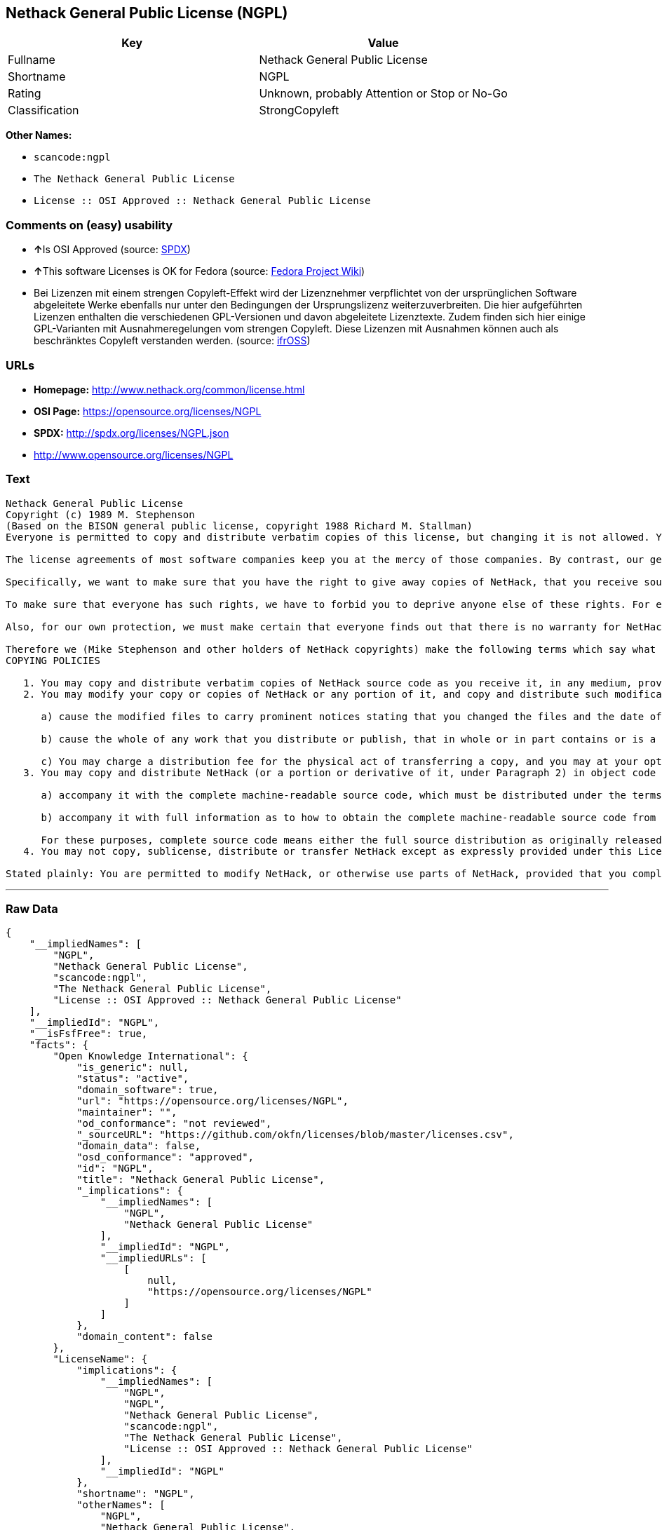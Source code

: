 == Nethack General Public License (NGPL)

[cols=",",options="header",]
|===
|Key |Value
|Fullname |Nethack General Public License
|Shortname |NGPL
|Rating |Unknown, probably Attention or Stop or No-Go
|Classification |StrongCopyleft
|===

*Other Names:*

* `+scancode:ngpl+`
* `+The Nethack General Public License+`
* `+License :: OSI Approved :: Nethack General Public License+`

=== Comments on (easy) usability

* **↑**Is OSI Approved (source:
https://spdx.org/licenses/NGPL.html[SPDX])
* **↑**This software Licenses is OK for Fedora (source:
https://fedoraproject.org/wiki/Licensing:Main?rd=Licensing[Fedora
Project Wiki])
* Bei Lizenzen mit einem strengen Copyleft-Effekt wird der Lizenznehmer
verpflichtet von der ursprünglichen Software abgeleitete Werke ebenfalls
nur unter den Bedingungen der Ursprungslizenz weiterzuverbreiten. Die
hier aufgeführten Lizenzen enthalten die verschiedenen GPL-Versionen und
davon abgeleitete Lizenztexte. Zudem finden sich hier einige
GPL-Varianten mit Ausnahmeregelungen vom strengen Copyleft. Diese
Lizenzen mit Ausnahmen können auch als beschränktes Copyleft verstanden
werden. (source: https://ifross.github.io/ifrOSS/Lizenzcenter[ifrOSS])

=== URLs

* *Homepage:* http://www.nethack.org/common/license.html
* *OSI Page:* https://opensource.org/licenses/NGPL
* *SPDX:* http://spdx.org/licenses/NGPL.json
* http://www.opensource.org/licenses/NGPL

=== Text

....
Nethack General Public License
Copyright (c) 1989 M. Stephenson
(Based on the BISON general public license, copyright 1988 Richard M. Stallman)
Everyone is permitted to copy and distribute verbatim copies of this license, but changing it is not allowed. You can also use this wording to make the terms for other programs.

The license agreements of most software companies keep you at the mercy of those companies. By contrast, our general public license is intended to give everyone the right to share NetHack. To make sure that you get the rights we want you to have, we need to make restrictions that forbid anyone to deny you these rights or to ask you to surrender the rights. Hence this license agreement.

Specifically, we want to make sure that you have the right to give away copies of NetHack, that you receive source code or else can get it if you want it, that you can change NetHack or use pieces of it in new free programs, and that you know you can do these things.

To make sure that everyone has such rights, we have to forbid you to deprive anyone else of these rights. For example, if you distribute copies of NetHack, you must give the recipients all the rights that you have. You must make sure that they, too, receive or can get the source code. And you must tell them their rights.

Also, for our own protection, we must make certain that everyone finds out that there is no warranty for NetHack. If NetHack is modified by someone else and passed on, we want its recipients to know that what they have is not what we distributed.

Therefore we (Mike Stephenson and other holders of NetHack copyrights) make the following terms which say what you must do to be allowed to distribute or change NetHack.
COPYING POLICIES

   1. You may copy and distribute verbatim copies of NetHack source code as you receive it, in any medium, provided that you keep intact the notices on all files that refer to copyrights, to this License Agreement, and to the absence of any warranty; and give any other recipients of the NetHack program a copy of this License Agreement along with the program.
   2. You may modify your copy or copies of NetHack or any portion of it, and copy and distribute such modifications under the terms of Paragraph 1 above (including distributing this License Agreement), provided that you also do the following:

      a) cause the modified files to carry prominent notices stating that you changed the files and the date of any change; and

      b) cause the whole of any work that you distribute or publish, that in whole or in part contains or is a derivative of NetHack or any part thereof, to be licensed at no charge to all third parties on terms identical to those contained in this License Agreement (except that you may choose to grant more extensive warranty protection to some or all third parties, at your option)

      c) You may charge a distribution fee for the physical act of transferring a copy, and you may at your option offer warranty protection in exchange for a fee.
   3. You may copy and distribute NetHack (or a portion or derivative of it, under Paragraph 2) in object code or executable form under the terms of Paragraphs 1 and 2 above provided that you also do one of the following:

      a) accompany it with the complete machine-readable source code, which must be distributed under the terms of Paragraphs 1 and 2 above; or,

      b) accompany it with full information as to how to obtain the complete machine-readable source code from an appropriate archive site. (This alternative is allowed only for noncommercial distribution.)

      For these purposes, complete source code means either the full source distribution as originally released over Usenet or updated copies of the files in this distribution used to create the object code or executable.
   4. You may not copy, sublicense, distribute or transfer NetHack except as expressly provided under this License Agreement. Any attempt otherwise to copy, sublicense, distribute or transfer NetHack is void and your rights to use the program under this License agreement shall be automatically terminated. However, parties who have received computer software programs from you with this License Agreement will not have their licenses terminated so long as such parties remain in full compliance.

Stated plainly: You are permitted to modify NetHack, or otherwise use parts of NetHack, provided that you comply with the conditions specified above; in particular, your modified NetHack or program containing parts of NetHack must remain freely available as provided in this License Agreement. In other words, go ahead and share NetHack, but don't try to stop anyone else from sharing it farther.
....

'''''

=== Raw Data

....
{
    "__impliedNames": [
        "NGPL",
        "Nethack General Public License",
        "scancode:ngpl",
        "The Nethack General Public License",
        "License :: OSI Approved :: Nethack General Public License"
    ],
    "__impliedId": "NGPL",
    "__isFsfFree": true,
    "facts": {
        "Open Knowledge International": {
            "is_generic": null,
            "status": "active",
            "domain_software": true,
            "url": "https://opensource.org/licenses/NGPL",
            "maintainer": "",
            "od_conformance": "not reviewed",
            "_sourceURL": "https://github.com/okfn/licenses/blob/master/licenses.csv",
            "domain_data": false,
            "osd_conformance": "approved",
            "id": "NGPL",
            "title": "Nethack General Public License",
            "_implications": {
                "__impliedNames": [
                    "NGPL",
                    "Nethack General Public License"
                ],
                "__impliedId": "NGPL",
                "__impliedURLs": [
                    [
                        null,
                        "https://opensource.org/licenses/NGPL"
                    ]
                ]
            },
            "domain_content": false
        },
        "LicenseName": {
            "implications": {
                "__impliedNames": [
                    "NGPL",
                    "NGPL",
                    "Nethack General Public License",
                    "scancode:ngpl",
                    "The Nethack General Public License",
                    "License :: OSI Approved :: Nethack General Public License"
                ],
                "__impliedId": "NGPL"
            },
            "shortname": "NGPL",
            "otherNames": [
                "NGPL",
                "Nethack General Public License",
                "scancode:ngpl",
                "The Nethack General Public License",
                "License :: OSI Approved :: Nethack General Public License"
            ]
        },
        "SPDX": {
            "isSPDXLicenseDeprecated": false,
            "spdxFullName": "Nethack General Public License",
            "spdxDetailsURL": "http://spdx.org/licenses/NGPL.json",
            "_sourceURL": "https://spdx.org/licenses/NGPL.html",
            "spdxLicIsOSIApproved": true,
            "spdxSeeAlso": [
                "https://opensource.org/licenses/NGPL"
            ],
            "_implications": {
                "__impliedNames": [
                    "NGPL",
                    "Nethack General Public License"
                ],
                "__impliedId": "NGPL",
                "__impliedJudgement": [
                    [
                        "SPDX",
                        {
                            "tag": "PositiveJudgement",
                            "contents": "Is OSI Approved"
                        }
                    ]
                ],
                "__isOsiApproved": true,
                "__impliedURLs": [
                    [
                        "SPDX",
                        "http://spdx.org/licenses/NGPL.json"
                    ],
                    [
                        null,
                        "https://opensource.org/licenses/NGPL"
                    ]
                ]
            },
            "spdxLicenseId": "NGPL"
        },
        "Fedora Project Wiki": {
            "GPLv2 Compat?": "NO",
            "rating": "Good",
            "Upstream URL": "http://opensource.org/licenses/nethack.php",
            "GPLv3 Compat?": null,
            "Short Name": "NGPL",
            "licenseType": "license",
            "_sourceURL": "https://fedoraproject.org/wiki/Licensing:Main?rd=Licensing",
            "Full Name": "Nethack General Public License",
            "FSF Free?": "Yes",
            "_implications": {
                "__impliedNames": [
                    "Nethack General Public License"
                ],
                "__isFsfFree": true,
                "__impliedJudgement": [
                    [
                        "Fedora Project Wiki",
                        {
                            "tag": "PositiveJudgement",
                            "contents": "This software Licenses is OK for Fedora"
                        }
                    ]
                ]
            }
        },
        "Scancode": {
            "otherUrls": [
                "http://www.opensource.org/licenses/NGPL",
                "https://opensource.org/licenses/NGPL"
            ],
            "homepageUrl": "http://www.nethack.org/common/license.html",
            "shortName": "Nethack General Public License",
            "textUrls": null,
            "text": "Nethack General Public License\nCopyright (c) 1989 M. Stephenson\n(Based on the BISON general public license, copyright 1988 Richard M. Stallman)\nEveryone is permitted to copy and distribute verbatim copies of this license, but changing it is not allowed. You can also use this wording to make the terms for other programs.\n\nThe license agreements of most software companies keep you at the mercy of those companies. By contrast, our general public license is intended to give everyone the right to share NetHack. To make sure that you get the rights we want you to have, we need to make restrictions that forbid anyone to deny you these rights or to ask you to surrender the rights. Hence this license agreement.\n\nSpecifically, we want to make sure that you have the right to give away copies of NetHack, that you receive source code or else can get it if you want it, that you can change NetHack or use pieces of it in new free programs, and that you know you can do these things.\n\nTo make sure that everyone has such rights, we have to forbid you to deprive anyone else of these rights. For example, if you distribute copies of NetHack, you must give the recipients all the rights that you have. You must make sure that they, too, receive or can get the source code. And you must tell them their rights.\n\nAlso, for our own protection, we must make certain that everyone finds out that there is no warranty for NetHack. If NetHack is modified by someone else and passed on, we want its recipients to know that what they have is not what we distributed.\n\nTherefore we (Mike Stephenson and other holders of NetHack copyrights) make the following terms which say what you must do to be allowed to distribute or change NetHack.\nCOPYING POLICIES\n\n   1. You may copy and distribute verbatim copies of NetHack source code as you receive it, in any medium, provided that you keep intact the notices on all files that refer to copyrights, to this License Agreement, and to the absence of any warranty; and give any other recipients of the NetHack program a copy of this License Agreement along with the program.\n   2. You may modify your copy or copies of NetHack or any portion of it, and copy and distribute such modifications under the terms of Paragraph 1 above (including distributing this License Agreement), provided that you also do the following:\n\n      a) cause the modified files to carry prominent notices stating that you changed the files and the date of any change; and\n\n      b) cause the whole of any work that you distribute or publish, that in whole or in part contains or is a derivative of NetHack or any part thereof, to be licensed at no charge to all third parties on terms identical to those contained in this License Agreement (except that you may choose to grant more extensive warranty protection to some or all third parties, at your option)\n\n      c) You may charge a distribution fee for the physical act of transferring a copy, and you may at your option offer warranty protection in exchange for a fee.\n   3. You may copy and distribute NetHack (or a portion or derivative of it, under Paragraph 2) in object code or executable form under the terms of Paragraphs 1 and 2 above provided that you also do one of the following:\n\n      a) accompany it with the complete machine-readable source code, which must be distributed under the terms of Paragraphs 1 and 2 above; or,\n\n      b) accompany it with full information as to how to obtain the complete machine-readable source code from an appropriate archive site. (This alternative is allowed only for noncommercial distribution.)\n\n      For these purposes, complete source code means either the full source distribution as originally released over Usenet or updated copies of the files in this distribution used to create the object code or executable.\n   4. You may not copy, sublicense, distribute or transfer NetHack except as expressly provided under this License Agreement. Any attempt otherwise to copy, sublicense, distribute or transfer NetHack is void and your rights to use the program under this License agreement shall be automatically terminated. However, parties who have received computer software programs from you with this License Agreement will not have their licenses terminated so long as such parties remain in full compliance.\n\nStated plainly: You are permitted to modify NetHack, or otherwise use parts of NetHack, provided that you comply with the conditions specified above; in particular, your modified NetHack or program containing parts of NetHack must remain freely available as provided in this License Agreement. In other words, go ahead and share NetHack, but don't try to stop anyone else from sharing it farther.",
            "category": "Copyleft Limited",
            "osiUrl": null,
            "owner": "NetHack",
            "_sourceURL": "https://github.com/nexB/scancode-toolkit/blob/develop/src/licensedcode/data/licenses/ngpl.yml",
            "key": "ngpl",
            "name": "Nethack General Public License",
            "spdxId": "NGPL",
            "_implications": {
                "__impliedNames": [
                    "scancode:ngpl",
                    "Nethack General Public License",
                    "NGPL"
                ],
                "__impliedId": "NGPL",
                "__impliedCopyleft": [
                    [
                        "Scancode",
                        "WeakCopyleft"
                    ]
                ],
                "__calculatedCopyleft": "WeakCopyleft",
                "__impliedText": "Nethack General Public License\nCopyright (c) 1989 M. Stephenson\n(Based on the BISON general public license, copyright 1988 Richard M. Stallman)\nEveryone is permitted to copy and distribute verbatim copies of this license, but changing it is not allowed. You can also use this wording to make the terms for other programs.\n\nThe license agreements of most software companies keep you at the mercy of those companies. By contrast, our general public license is intended to give everyone the right to share NetHack. To make sure that you get the rights we want you to have, we need to make restrictions that forbid anyone to deny you these rights or to ask you to surrender the rights. Hence this license agreement.\n\nSpecifically, we want to make sure that you have the right to give away copies of NetHack, that you receive source code or else can get it if you want it, that you can change NetHack or use pieces of it in new free programs, and that you know you can do these things.\n\nTo make sure that everyone has such rights, we have to forbid you to deprive anyone else of these rights. For example, if you distribute copies of NetHack, you must give the recipients all the rights that you have. You must make sure that they, too, receive or can get the source code. And you must tell them their rights.\n\nAlso, for our own protection, we must make certain that everyone finds out that there is no warranty for NetHack. If NetHack is modified by someone else and passed on, we want its recipients to know that what they have is not what we distributed.\n\nTherefore we (Mike Stephenson and other holders of NetHack copyrights) make the following terms which say what you must do to be allowed to distribute or change NetHack.\nCOPYING POLICIES\n\n   1. You may copy and distribute verbatim copies of NetHack source code as you receive it, in any medium, provided that you keep intact the notices on all files that refer to copyrights, to this License Agreement, and to the absence of any warranty; and give any other recipients of the NetHack program a copy of this License Agreement along with the program.\n   2. You may modify your copy or copies of NetHack or any portion of it, and copy and distribute such modifications under the terms of Paragraph 1 above (including distributing this License Agreement), provided that you also do the following:\n\n      a) cause the modified files to carry prominent notices stating that you changed the files and the date of any change; and\n\n      b) cause the whole of any work that you distribute or publish, that in whole or in part contains or is a derivative of NetHack or any part thereof, to be licensed at no charge to all third parties on terms identical to those contained in this License Agreement (except that you may choose to grant more extensive warranty protection to some or all third parties, at your option)\n\n      c) You may charge a distribution fee for the physical act of transferring a copy, and you may at your option offer warranty protection in exchange for a fee.\n   3. You may copy and distribute NetHack (or a portion or derivative of it, under Paragraph 2) in object code or executable form under the terms of Paragraphs 1 and 2 above provided that you also do one of the following:\n\n      a) accompany it with the complete machine-readable source code, which must be distributed under the terms of Paragraphs 1 and 2 above; or,\n\n      b) accompany it with full information as to how to obtain the complete machine-readable source code from an appropriate archive site. (This alternative is allowed only for noncommercial distribution.)\n\n      For these purposes, complete source code means either the full source distribution as originally released over Usenet or updated copies of the files in this distribution used to create the object code or executable.\n   4. You may not copy, sublicense, distribute or transfer NetHack except as expressly provided under this License Agreement. Any attempt otherwise to copy, sublicense, distribute or transfer NetHack is void and your rights to use the program under this License agreement shall be automatically terminated. However, parties who have received computer software programs from you with this License Agreement will not have their licenses terminated so long as such parties remain in full compliance.\n\nStated plainly: You are permitted to modify NetHack, or otherwise use parts of NetHack, provided that you comply with the conditions specified above; in particular, your modified NetHack or program containing parts of NetHack must remain freely available as provided in this License Agreement. In other words, go ahead and share NetHack, but don't try to stop anyone else from sharing it farther.",
                "__impliedURLs": [
                    [
                        "Homepage",
                        "http://www.nethack.org/common/license.html"
                    ],
                    [
                        null,
                        "http://www.opensource.org/licenses/NGPL"
                    ],
                    [
                        null,
                        "https://opensource.org/licenses/NGPL"
                    ]
                ]
            }
        },
        "OpenChainPolicyTemplate": {
            "isSaaSDeemed": "no",
            "licenseType": "copyleft",
            "freedomOrDeath": "no",
            "typeCopyleft": "weak",
            "_sourceURL": "https://github.com/OpenChain-Project/curriculum/raw/ddf1e879341adbd9b297cd67c5d5c16b2076540b/policy-template/Open%20Source%20Policy%20Template%20for%20OpenChain%20Specification%201.2.ods",
            "name": "Nethack General Public License ",
            "commercialUse": true,
            "spdxId": "NGPL",
            "_implications": {
                "__impliedNames": [
                    "NGPL"
                ]
            }
        },
        "ifrOSS": {
            "ifrKind": "IfrStrongCopyleft_GPLlike",
            "ifrURL": "http://www.nethack.org/common/license.html",
            "_sourceURL": "https://ifross.github.io/ifrOSS/Lizenzcenter",
            "ifrName": "Nethack General Public License",
            "ifrId": null,
            "_implications": {
                "__impliedNames": [
                    "Nethack General Public License"
                ],
                "__impliedJudgement": [
                    [
                        "ifrOSS",
                        {
                            "tag": "NeutralJudgement",
                            "contents": "Bei Lizenzen mit einem strengen Copyleft-Effekt wird der Lizenznehmer verpflichtet von der ursprÃ¼nglichen Software abgeleitete Werke ebenfalls nur unter den Bedingungen der Ursprungslizenz weiterzuverbreiten. Die hier aufgefÃ¼hrten Lizenzen enthalten die verschiedenen GPL-Versionen und davon abgeleitete Lizenztexte. Zudem finden sich hier einige GPL-Varianten mit Ausnahmeregelungen vom strengen Copyleft. Diese Lizenzen mit Ausnahmen kÃ¶nnen auch als beschrÃ¤nktes Copyleft verstanden werden."
                        }
                    ]
                ],
                "__impliedCopyleft": [
                    [
                        "ifrOSS",
                        "StrongCopyleft"
                    ]
                ],
                "__calculatedCopyleft": "StrongCopyleft",
                "__impliedURLs": [
                    [
                        null,
                        "http://www.nethack.org/common/license.html"
                    ]
                ]
            }
        },
        "OpenSourceInitiative": {
            "text": [
                {
                    "url": "https://opensource.org/licenses/NGPL",
                    "title": "HTML",
                    "media_type": "text/html"
                }
            ],
            "identifiers": [
                {
                    "identifier": "NGPL",
                    "scheme": "SPDX"
                },
                {
                    "identifier": "License :: OSI Approved :: Nethack General Public License",
                    "scheme": "Trove"
                }
            ],
            "superseded_by": null,
            "_sourceURL": "https://opensource.org/licenses/",
            "name": "The Nethack General Public License",
            "other_names": [],
            "keywords": [
                "discouraged",
                "non-reusable",
                "osi-approved"
            ],
            "id": "NGPL",
            "links": [
                {
                    "note": "OSI Page",
                    "url": "https://opensource.org/licenses/NGPL"
                }
            ],
            "_implications": {
                "__impliedNames": [
                    "NGPL",
                    "The Nethack General Public License",
                    "NGPL",
                    "License :: OSI Approved :: Nethack General Public License"
                ],
                "__impliedURLs": [
                    [
                        "OSI Page",
                        "https://opensource.org/licenses/NGPL"
                    ]
                ]
            }
        }
    },
    "__impliedJudgement": [
        [
            "Fedora Project Wiki",
            {
                "tag": "PositiveJudgement",
                "contents": "This software Licenses is OK for Fedora"
            }
        ],
        [
            "SPDX",
            {
                "tag": "PositiveJudgement",
                "contents": "Is OSI Approved"
            }
        ],
        [
            "ifrOSS",
            {
                "tag": "NeutralJudgement",
                "contents": "Bei Lizenzen mit einem strengen Copyleft-Effekt wird der Lizenznehmer verpflichtet von der ursprÃ¼nglichen Software abgeleitete Werke ebenfalls nur unter den Bedingungen der Ursprungslizenz weiterzuverbreiten. Die hier aufgefÃ¼hrten Lizenzen enthalten die verschiedenen GPL-Versionen und davon abgeleitete Lizenztexte. Zudem finden sich hier einige GPL-Varianten mit Ausnahmeregelungen vom strengen Copyleft. Diese Lizenzen mit Ausnahmen kÃ¶nnen auch als beschrÃ¤nktes Copyleft verstanden werden."
            }
        ]
    ],
    "__impliedCopyleft": [
        [
            "Scancode",
            "WeakCopyleft"
        ],
        [
            "ifrOSS",
            "StrongCopyleft"
        ]
    ],
    "__calculatedCopyleft": "StrongCopyleft",
    "__isOsiApproved": true,
    "__impliedText": "Nethack General Public License\nCopyright (c) 1989 M. Stephenson\n(Based on the BISON general public license, copyright 1988 Richard M. Stallman)\nEveryone is permitted to copy and distribute verbatim copies of this license, but changing it is not allowed. You can also use this wording to make the terms for other programs.\n\nThe license agreements of most software companies keep you at the mercy of those companies. By contrast, our general public license is intended to give everyone the right to share NetHack. To make sure that you get the rights we want you to have, we need to make restrictions that forbid anyone to deny you these rights or to ask you to surrender the rights. Hence this license agreement.\n\nSpecifically, we want to make sure that you have the right to give away copies of NetHack, that you receive source code or else can get it if you want it, that you can change NetHack or use pieces of it in new free programs, and that you know you can do these things.\n\nTo make sure that everyone has such rights, we have to forbid you to deprive anyone else of these rights. For example, if you distribute copies of NetHack, you must give the recipients all the rights that you have. You must make sure that they, too, receive or can get the source code. And you must tell them their rights.\n\nAlso, for our own protection, we must make certain that everyone finds out that there is no warranty for NetHack. If NetHack is modified by someone else and passed on, we want its recipients to know that what they have is not what we distributed.\n\nTherefore we (Mike Stephenson and other holders of NetHack copyrights) make the following terms which say what you must do to be allowed to distribute or change NetHack.\nCOPYING POLICIES\n\n   1. You may copy and distribute verbatim copies of NetHack source code as you receive it, in any medium, provided that you keep intact the notices on all files that refer to copyrights, to this License Agreement, and to the absence of any warranty; and give any other recipients of the NetHack program a copy of this License Agreement along with the program.\n   2. You may modify your copy or copies of NetHack or any portion of it, and copy and distribute such modifications under the terms of Paragraph 1 above (including distributing this License Agreement), provided that you also do the following:\n\n      a) cause the modified files to carry prominent notices stating that you changed the files and the date of any change; and\n\n      b) cause the whole of any work that you distribute or publish, that in whole or in part contains or is a derivative of NetHack or any part thereof, to be licensed at no charge to all third parties on terms identical to those contained in this License Agreement (except that you may choose to grant more extensive warranty protection to some or all third parties, at your option)\n\n      c) You may charge a distribution fee for the physical act of transferring a copy, and you may at your option offer warranty protection in exchange for a fee.\n   3. You may copy and distribute NetHack (or a portion or derivative of it, under Paragraph 2) in object code or executable form under the terms of Paragraphs 1 and 2 above provided that you also do one of the following:\n\n      a) accompany it with the complete machine-readable source code, which must be distributed under the terms of Paragraphs 1 and 2 above; or,\n\n      b) accompany it with full information as to how to obtain the complete machine-readable source code from an appropriate archive site. (This alternative is allowed only for noncommercial distribution.)\n\n      For these purposes, complete source code means either the full source distribution as originally released over Usenet or updated copies of the files in this distribution used to create the object code or executable.\n   4. You may not copy, sublicense, distribute or transfer NetHack except as expressly provided under this License Agreement. Any attempt otherwise to copy, sublicense, distribute or transfer NetHack is void and your rights to use the program under this License agreement shall be automatically terminated. However, parties who have received computer software programs from you with this License Agreement will not have their licenses terminated so long as such parties remain in full compliance.\n\nStated plainly: You are permitted to modify NetHack, or otherwise use parts of NetHack, provided that you comply with the conditions specified above; in particular, your modified NetHack or program containing parts of NetHack must remain freely available as provided in this License Agreement. In other words, go ahead and share NetHack, but don't try to stop anyone else from sharing it farther.",
    "__impliedURLs": [
        [
            "SPDX",
            "http://spdx.org/licenses/NGPL.json"
        ],
        [
            null,
            "https://opensource.org/licenses/NGPL"
        ],
        [
            "Homepage",
            "http://www.nethack.org/common/license.html"
        ],
        [
            null,
            "http://www.opensource.org/licenses/NGPL"
        ],
        [
            "OSI Page",
            "https://opensource.org/licenses/NGPL"
        ],
        [
            null,
            "http://www.nethack.org/common/license.html"
        ]
    ]
}
....